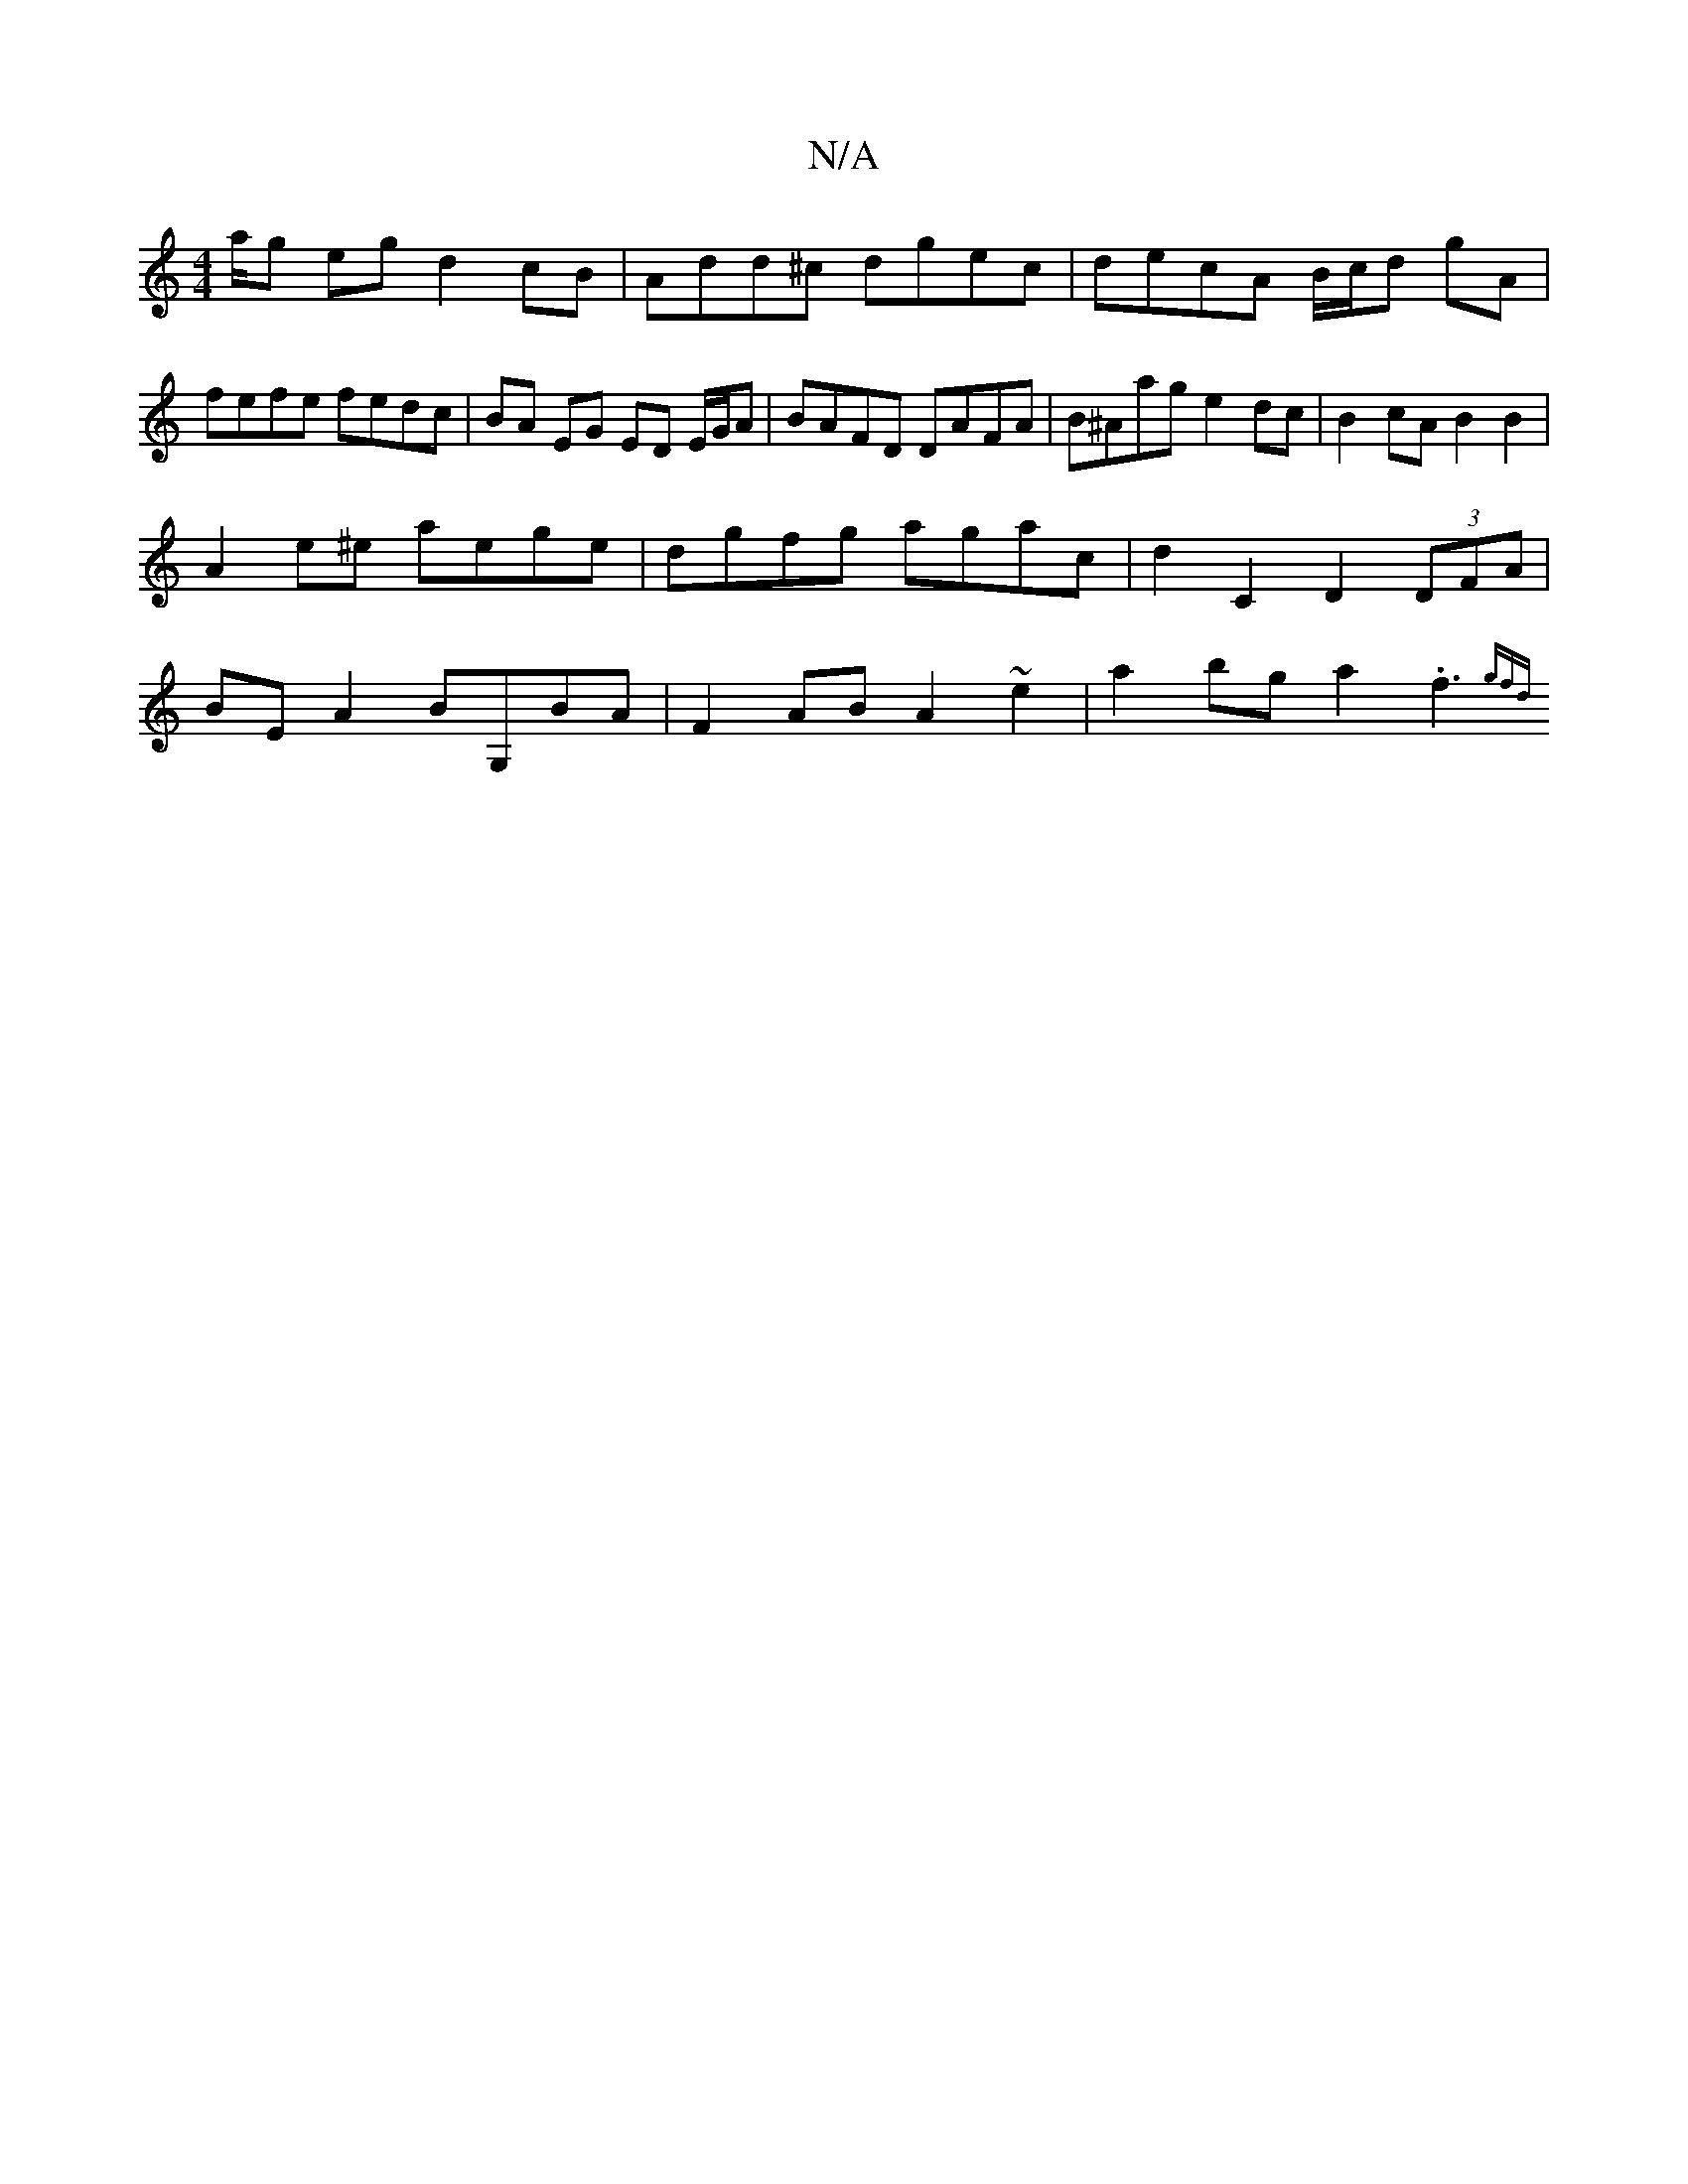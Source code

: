 X:1
T:N/A
M:4/4
R:N/A
K:Cmajor
a/g eg d2 cB | Add^c dgec | decA B/c/d gA | fefe fedc | BA EG ED E/G/A | BAFD DAFA | B^Aage2 dc | B2 cA B2 B2|
A2 e^e aege | dgfg agac | d2 C2 D2 (3DFA |
BE A2 BG,BA | F2 AB A2~e2 | a2 bg a2 .f3 {gfd}